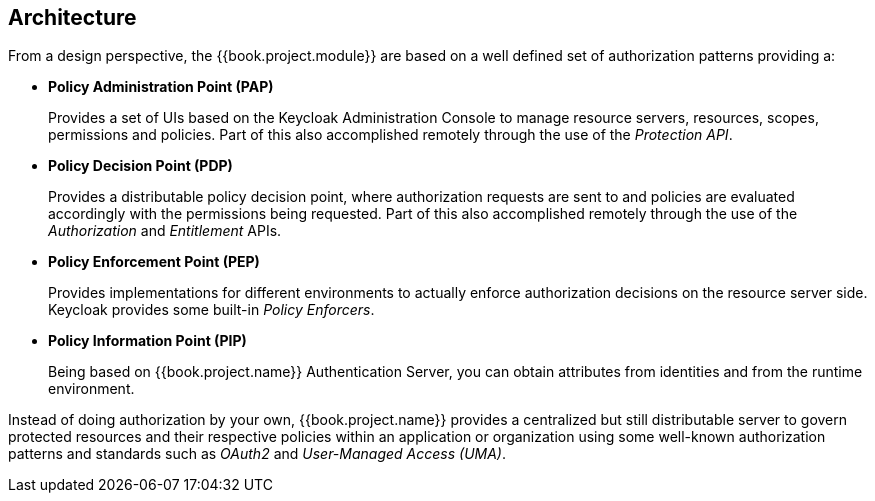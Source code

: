 == Architecture

From a design perspective, the {{book.project.module}} are based on a well defined set of authorization patterns providing a:

* **Policy Administration Point (PAP)**
+
Provides a set of UIs based on the Keycloak Administration Console to manage resource servers, resources, scopes, permissions and policies.
Part of this also accomplished remotely through the use of the _Protection API_.
+

* **Policy Decision Point (PDP)**
+
Provides a distributable policy decision point, where authorization requests are sent to and policies are evaluated accordingly with the permissions being requested. Part of this also accomplished remotely through the use of the
_Authorization_ and _Entitlement_ APIs.
+

* **Policy Enforcement Point (PEP)**
+
Provides implementations for different environments to actually enforce authorization decisions on the resource server side.
Keycloak provides some built-in _Policy Enforcers_.
+

* **Policy Information Point (PIP)**
+
Being based on {{book.project.name}} Authentication Server, you can obtain attributes from identities and from the runtime environment.

Instead of doing authorization by your own, {{book.project.name}} provides a centralized but still distributable server
to govern protected resources and their respective policies within an application or organization using some well-known authorization patterns and standards such as
_OAuth2_ and _User-Managed Access (UMA)_.